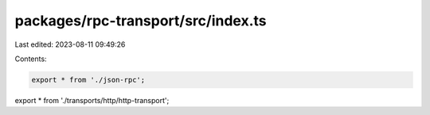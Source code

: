 packages/rpc-transport/src/index.ts
===================================

Last edited: 2023-08-11 09:49:26

Contents:

.. code-block:: ts

    export * from './json-rpc';
export * from './transports/http/http-transport';


